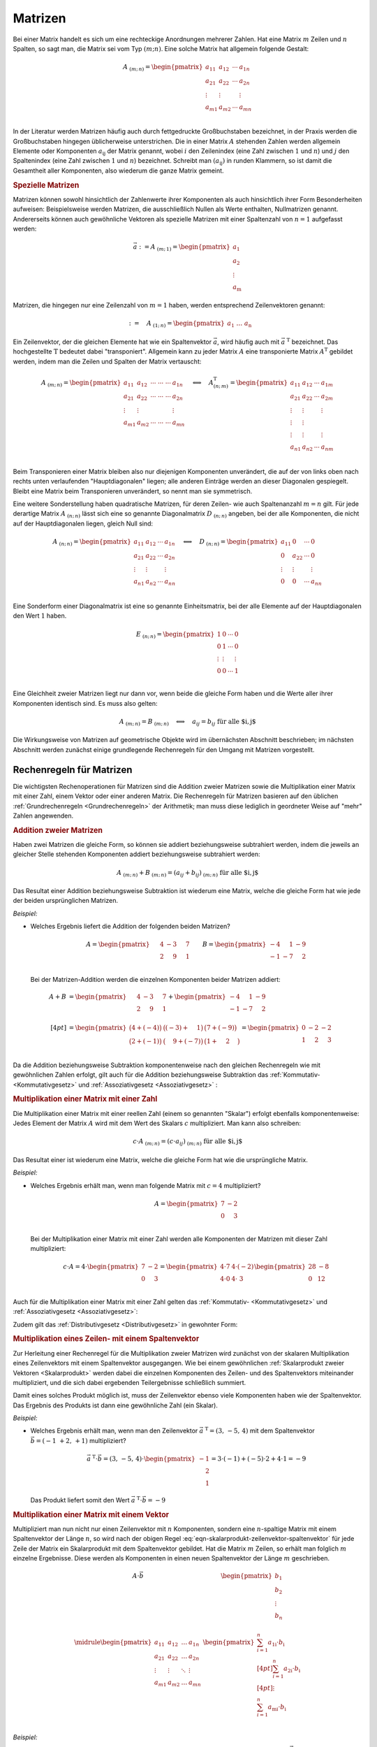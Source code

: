 
.. index:: Matrix
.. _Matrix:
.. _Matrizen:

Matrizen
========

Bei einer Matrix handelt es sich um eine
rechteckige Anordnungen mehrerer Zahlen. Hat eine Matrix :math:`m` Zeilen und
:math:`n` Spalten, so sagt man, die Matrix sei vom Typ :math:`(m;n)`. Eine
solche Matrix hat allgemein folgende Gestalt:

.. math::

    \underline{A}_{\;(m;\,n)} = \begin{pmatrix} a_{11} & a_{12} & \cdots & a_{1n}\\ a_{21} &
    a_{22} & \cdots & a_{2n}\\ \vdots & \vdots & & \vdots\\ a_{m1} & a_{m2} &
    \cdots & a_{mn}\\ \end{pmatrix}

In der Literatur werden Matrizen häufig auch durch fettgedruckte Großbuchstaben
bezeichnet, in der Praxis werden die Großbuchstaben hingegen üblicherweise
unterstrichen. Die in einer Matrix :math:`\underline{A}` stehenden Zahlen werden
allgemein Elemente oder Komponenten :math:`a_{\mathrm{ij}}` der Matrix genannt,
wobei :math:`i` den Zeilenindex (eine Zahl zwischen :math:`1` und :math:`n`) und
:math:`j` den Spaltenindex (eine Zahl zwischen :math:`1` und :math:`n`)
bezeichnet. Schreibt man :math:`(a_{\mathrm{ij}})` in runden Klammern, so ist
damit die Gesamtheit aller Komponenten, also wiederum die ganze Matrix gemeint.

.. _Spezielle Matrizen:

.. rubric:: Spezielle Matrizen

.. {{{

Matrizen können sowohl hinsichtlich der Zahlenwerte ihrer Komponenten als auch
hinsichtlich ihrer Form Besonderheiten aufweisen: Beispielsweise werden
Matrizen, die ausschließlich Nullen als Werte enthalten, Nullmatrizen genannt.
Andererseits können auch gewöhnliche Vektoren als spezielle Matrizen mit einer
Spaltenzahl von :math:`n=1` aufgefasst werden:

.. math::

    \vec{a} := \underline{A}_{\;(m;\,1)} = \begin{pmatrix}
        a_1 \\ a_2 \\ \vdots \\ a_{\mathrm{m}}
    \end{pmatrix}

Matrizen, die hingegen nur eine Zeilenzahl von :math:`m=1` haben, werden
entsprechend Zeilenvektoren genannt:

.. math::

    {\color{white}\vec{a}:=\quad}\underline{A}_{\;(1;\,n)} = \begin{pmatrix} a_1 \;
    \ldots \; a_{\mathrm{n}} \end{pmatrix}

.. _Transponierte Matrix:
.. _Matrix-Transposition:

Ein Zeilenvektor, der die gleichen Elemente hat wie ein Spaltenvektor
:math:`\vec{a}`, wird häufig auch mit :math:`\vec{a}^{\;\mathrm{T}}` bezeichnet. Das
hochgestellte :math:`\mathrm{T}` bedeutet dabei "transponiert". Allgemein kann zu jeder
Matrix :math:`\underline{A}` eine transponierte Matrix :math:`\underline{A}^{\mathrm{T}}`
gebildet werden, indem man die Zeilen und Spalten der Matrix vertauscht:

.. math::

    \underline{A}_{\;(m;\,n)} = \begin{pmatrix} a_{11} & a_{12} & \cdots\; \cdots\; \cdots & a_{1n}\\ a_{21} &
    a_{22} & \cdots\; \cdots \; \cdots & a_{2n}\\ \vdots  & \vdots & & \vdots \\ a_{m1} & a_{m2} &
    \cdots\; \cdots \; \cdots & a_{mn}\\ \end{pmatrix}
    \quad \Longleftrightarrow \quad
    \underline{A}^{\mathrm{T}}_{\;(n;\,m)} = \begin{pmatrix} a_{11} & a_{12} & \cdots & a_{1m}\\ a_{21} &
    a_{22} & \cdots & a_{2m}\\ \vdots & \vdots & & \vdots \\ \vdots & \vdots \\ \vdots & \vdots & &
    \vdots \\ a_{n1} & a_{n2} & \cdots & a_{nm}\\
    \end{pmatrix}

Beim Transponieren einer Matrix bleiben also nur diejenigen Komponenten
unverändert, die auf der von links oben nach rechts unten verlaufenden
"Hauptdiagonalen" liegen; alle anderen Einträge werden an dieser Diagonalen
gespiegelt. Bleibt eine Matrix beim Transponieren unverändert, so nennt man sie
symmetrisch.


.. index:: Matrix; Diagonalmatrix
.. _Quadratische Matrix:
.. _Diagonalmatrix:

Eine weitere Sonderstellung haben quadratische Matrizen, für deren Zeilen- wie
auch Spaltenanzahl :math:`m=n` gilt. Für jede derartige Matrix
:math:`\underline{A}_{\;(n;\,n)}` lässt sich eine so genannte Diagonalmatrix
:math:`\underline{D}_{\;(n;\,n)}` angeben, bei der alle Komponenten, die nicht
auf der Hauptdiagonalen liegen, gleich Null sind:

.. math::

    \underline{A}_{\;(n;\,n)} = \begin{pmatrix} a_{11} & a_{12} & \cdots &
    a_{1n}\\ a_{21} & a_{22} & \cdots & a_{2n}\\ \vdots & \vdots & & \vdots\\
    a_{n1} & a_{n2} & \cdots & a_{nn}\\ \end{pmatrix}
    \quad \Longleftrightarrow \quad
    \underline{D}_{\;(n;\,n)} = \begin{pmatrix} a_{11} & 0 & \cdots & 0\\ 0 &
    a_{22} & \cdots & 0\\ \vdots & \vdots & & \vdots\\ 0 & 0 &
    \cdots & a_{nn}\\ \end{pmatrix}

.. index:: Matrix; Einheitsmatrix
.. _Einheitsmatrix:
.. _Einheits-Matrix:

Eine Sonderform einer Diagonalmatrix ist eine so genannte Einheitsmatrix, bei
der alle Elemente auf der Hauptdiagonalen den Wert :math:`1` haben.

.. math::

    \underline{E}_{\;(n;\,n)} = \begin{pmatrix} 1 & 0 & \cdots & 0\\ 0 &
        1 & \cdots & 0\\ \vdots & \vdots & & \vdots\\ 0 & 0 &
        \cdots & 1 \\ \end{pmatrix}

Eine Gleichheit zweier Matrizen liegt nur dann vor, wenn beide die gleiche Form
haben und die Werte aller ihrer Komponenten identisch sind. Es muss also gelten:

.. math::

    \underline{A}_{\;(m;\,n)} = \underline{B}_{\;(m;\,n)} \quad \Longleftrightarrow
    \quad a_{ij} = b_{ij} \; \text{für alle $i,\,j$}

Die Wirkungsweise von Matrizen auf geometrische Objekte wird im übernächsten
Abschnitt beschrieben; im nächsten Abschnitt werden zunächst einige grundlegende
Rechenregeln für den Umgang mit Matrizen vorgestellt.

.. }}}

.. _Rechenregeln für Matrizen:

Rechenregeln für Matrizen
-------------------------

.. {{{

Die wichtigsten Rechenoperationen für Matrizen sind die Addition zweier Matrizen
sowie die Multiplikation einer Matrix mit einer Zahl, einem Vektor oder einer
anderen Matrix. Die Rechenregeln für Matrizen basieren auf den üblichen
:ref:`Grundrechenregeln <Grundrechenregeln>` der Arithmetik; man muss diese
lediglich in geordneter Weise auf "mehr" Zahlen angewenden.


.. index:: Matrixaddition
.. _Addition zweier Matrizen:

.. rubric:: Addition zweier Matrizen

Haben zwei Matrizen die gleiche Form, so können sie addiert beziehungsweise
subtrahiert werden, indem die jeweils an gleicher Stelle stehenden Komponenten
addiert beziehungsweise subtrahiert werden:

.. math::

    \underline{A}_{\;(m;\,n)} + \underline{B}_{\;(m;\,n)} = (a_{ij} +
    b_{ij})_{\;(m;\,n)} \; \text{für alle $i,\,j$}

Das Resultat einer Addition beziehungsweise Subtraktion ist wiederum eine
Matrix, welche die gleiche Form hat wie jede der beiden ursprünglichen Matrizen.

*Beispiel:*

* Welches Ergebnis liefert die Addition der folgenden beiden Matrizen?

  .. math::

      \underline{A} =
      \begin{pmatrix}
          \phantom{+}4 & -3 & \phantom{+}7 \\
          \phantom{+}2 & \phantom{+}9 & \phantom{+}1 \\
      \end{pmatrix} \qquad
      \underline{B} = \begin{pmatrix}
          -4 & \phantom{+}1 & -9 \\
          -1 & -7 & \phantom{+}2 \\
      \end{pmatrix}

  Bei der Matrizen-Addition werden die einzelnen Komponenten beider Matrizen
  addiert:

  .. math::

      \underline{A} + \underline{B} &= \begin{pmatrix}
          \phantom{+}4 & -3 & \phantom{+}7 \\
          \phantom{+}2 & \phantom{+}9 & \phantom{+}1 \\
      \end{pmatrix} +
      \begin{pmatrix}
          -4 & \phantom{+}1 & -9 \\
          -1 & -7 & \phantom{+}2 \\
      \end{pmatrix} \\[4pt] &=
      \begin{pmatrix}
          \big(4+(-4)\big) & \big( (-3) + \phantom{+}1\big) & \big( 7 + (-9)\big) \\
          \big(2 + (-1)\big) & \big(\phantom{+}9 + (-7)\big) & \big( 1 + \phantom{+}2 \phantom{+}\big) \\
      \end{pmatrix} =
      \begin{pmatrix}
          0 & -2 & -2 \\
          1 & \phantom{+}2 & \phantom{+}3
      \end{pmatrix}


Da die Addition beziehungsweise Subtraktion komponentenweise nach den gleichen
Rechenregeln wie mit gewöhnlichen Zahlen erfolgt, gilt auch für die Addition
beziehungsweise Subtraktion das :ref:`Kommutativ- <Kommutativgesetz>` und
:ref:`Assoziativgesetz <Assoziativgesetz>` :

.. math::
    :label: eqn-kommutativgesetz-matrixaddition

    \underline{A} + \underline{B} = \underline{B} + \underline{A}

.. math::
    :label: eqn-assoziativgesetz-matrixaddition

    (\underline{A} + \underline{B}) + \underline{C} = \underline{A} +
    (\underline{B} + \underline{C}) = \underline{A} + \underline{B} +
    \underline{C}

.. _Matrix Skalarmultiplikation:
.. _Multiplikation einer Matrix mit einer Zahl:
.. _Multiplikation einer Matrix mit einem Skalar:

.. rubric:: Multiplikation einer Matrix mit einer Zahl

Die Multiplikation einer Matrix mit einer reellen Zahl (einem so genannten
"Skalar") erfolgt ebenfalls komponentenweise: Jedes Element der Matrix
:math:`\underline{A}` wird mit dem Wert des Skalars :math:`c` multipliziert. Man
kann also schreiben:

.. math::

    c \cdot \underline{A}_{\;(m;\,n)} = (c \cdot a_{ij} )_{\;(m;\,n)} \;
    \text{für alle $i,\,j$}

Das Resultat einer ist wiederum eine Matrix, welche die gleiche Form hat wie die
ursprüngliche Matrix.

*Beispiel:*

* Welches Ergebnis erhält man, wenn man folgende Matrix mit :math:`c=4`
  multipliziert?

  .. math::

      \underline{A} = \begin{pmatrix}
          7 & -2 \\
          0 & \phantom{+}3 \\
      \end{pmatrix}

  Bei der Multiplikation einer Matrix mit einer Zahl werden alle Komponenten der
  Matrizen mit dieser Zahl multipliziert:

  .. math::

      c \cdot \underline{A} = 4 \cdot \begin{pmatrix}
          7 & -2 \\
          0 & \phantom{+}3 \\
      \end{pmatrix} = \begin{pmatrix}
          4 \cdot 7 & 4 \cdot (-2) \\
          4 \cdot 0 & 4 \cdot \;\;\;\;3 \;\;\\
      \end{pmatrix}
      \begin{pmatrix}
          28 & -8 \\
          0 & 12
      \end{pmatrix}

Auch für die Multiplikation einer Matrix mit einer Zahl gelten das
:ref:`Kommutativ- <Kommutativgesetz>` und :ref:`Assoziativgesetz
<Assoziativgesetz>`:

.. math::
    :label: eqn-kommutativgesetz-matrix-skalarmultiplikation

    c \cdot \underline{A} = \underline{A} \cdot c

.. math::
    :label: eqn-assoziativgesetz-matrix-skalarmultiplikation

    c_1 \cdot (c_2 \cdot \underline{A}) = (c_1 \cdot c_2) \cdot \underline{A} =
    c_1 \cdot c_2 \cdot \underline{A}

Zudem gilt das :ref:`Distributivgesetz <Distributivgesetz>` in gewohnter Form:

.. math::
    :label: eqn-distributivgesetz-matrix-skalarmultiplikation

    (c_1 + c_2) \cdot \underline{A} &= c_1 \cdot \underline{A} + c_2 \cdot
    \underline{A} \\
    c \cdot (\underline{A} + \underline{B}) &= c \cdot \underline{A} + c \cdot
    \underline{B} \\


.. _Multiplikation eines Zeilen- mit einem Spaltenvektor:

.. rubric:: Multiplikation eines Zeilen- mit einem Spaltenvektor

Zur Herleitung einer Rechenregel für die Multiplikation zweier Matrizen wird
zunächst von der skalaren Multiplikation eines Zeilenvektors mit einem
Spaltenvektor ausgegangen. Wie bei einem gewöhnlichen :ref:`Skalarprodukt zweier
Vektoren <Skalarprodukt>` werden dabei die einzelnen Komponenten des Zeilen- und
des Spaltenvektors miteinander multipliziert, und die sich dabei ergebenden
Teilergebnisse schließlich summiert.

.. math::
    :label: eqn-skalarprodukt-zeilenvektor-spaltenvektor

    \vec{a}^{\;\mathrm{T}}_{(1;\,n)} \cdot \vec{b}_{(n,1)} = (a_1,\, a_2,\,
    \ldots,\, a_{\mathrm{n}}) \cdot \begin{pmatrix}
    b_1 \\ b_2 \\ \vdots \\ b_{\mathrm{n}} \end{pmatrix} = a_1 \cdot b_1 + a_2
    \cdot b_2 + \ldots + a_{\mathrm{n}} \cdot b_{\mathrm{n}} = \sum_{i=1}^{n}
    a_{\mathrm{i}} \cdot b_{\mathrm{i}}

Damit eines solches Produkt möglich ist, muss der Zeilenvektor ebenso viele
Komponenten haben wie der Spaltenvektor. Das Ergebnis des Produkts ist dann eine
gewöhnliche Zahl (ein Skalar).

*Beispiel:*

* Welches Ergebnis erhält man, wenn man den Zeilenvektor
  :math:`\vec{a}^{\;\mathrm{T}} = (3,\, -5,\, 4)` mit dem Spaltenvektor
  :math:`\vec{b} = ( -1 \,\, +2,\, {+}1)` multipliziert?

  .. math::

      \vec{a}^{\;\mathrm{T}}\cdot \vec{b} = (3,\, -5,\, 4) \cdot
      \begin{pmatrix} -1 \\ \phantom{+}2 \\ \phantom{+}1 \end{pmatrix} = 3 \cdot
      (-1) + (-5) \cdot 2 + 4 \cdot 1 = -9

  Das Produkt liefert somit den Wert :math:`\vec{a} ^{\;\mathrm{T}}\cdot \vec{b} = -9`


.. index:: Matrixmultiplikation
.. _Multiplikation Matrix Vektor:
.. _Multiplikation einer Matrix mit einem Vektor:

.. rubric:: Multiplikation einer Matrix mit einem Vektor

Multipliziert man nun nicht nur einen Zeilenvektor mit :math:`n` Komponenten,
sondern eine :math:`n`-spaltige Matrix mit einem Spaltenvektor der Länge
:math:`n`, so wird nach der obigen Regel
:eq:`eqn-skalarprodukt-zeilenvektor-spaltenvektor` für jede Zeile der Matrix ein
Skalarprodukt mit dem Spaltenvektor gebildet. Hat die Matrix :math:`m` Zeilen,
so erhält man folglich :math:`m` einzelne Ergebnisse. Diese werden als
Komponenten in einen neuen Spaltenvektor der Länge :math:`m` geschrieben.

.. math::

    \begin{array}{c|c}
    \underline{A} \cdot \vec{b}  &
    \begin{pmatrix}
        \; b_1 \; \\
        b_2 \\
        \vdots \\
        b_{n} \\
    \end{pmatrix} \\ \midrule
    \begin{pmatrix}
        a_{11} & a_{12} & \ldots & a_{1n} \\
        a_{21} & a_{22} & \ldots & a_{2n} \\
        \vdots & \vdots & \ddots & \vdots \\
        a_{m1} & a_{m2} & \ldots & a_{mn} \\
    \end{pmatrix} &
    \begin{pmatrix}
        \sum_{i=1}^{n} a_{\mathrm{1i}} \cdot b_{\mathrm{i}} \\[4pt]
        \sum_{i=1}^{n} a_{\mathrm{2i}} \cdot b_{\mathrm{i}} \\[4pt]
        \vdots \\
        \sum_{i=1}^{n} a_{\mathrm{mi}} \cdot b_{\mathrm{i}} \\
    \end{pmatrix}
    \end{array}

.. .. figure:: ../pics/algebra/matrix-multiplikation-falk-schema-1.png
..     :name: fig-matrix-multiplikation-falk-schema
..     :alt:  fig-matrix-multiplikation-falk-schema
..     :align: center
..     :width: 75%

..     Multiplikation einer Matrix mit einem Spaltenvektor ("Falk-Schema")

..     .. only:: html

..         :download:`SVG: Matrix-Multiplikation (Falk-Schema) 1 <../pics/algebra/matrix-multiplikation-falk-schema-1.svg>`

*Beispiel:*

* Welches Ergebnis erhält man, wenn man die folgende Matrix
  :math:`\underline{A}` mit dem folgenden Vektor :math:`\vec{b}` multipliziert?

  .. math::

      \underline{A} = \begin{pmatrix}
          \phantom{+}3 & \phantom{+}1 & \phantom{+}2 \\
          \phantom{+}1 & \phantom{+}2 & \phantom{+}1 \\
          -1 & \phantom{+}1 & -3 \\
      \end{pmatrix} \qquad \vec{b} = \begin{pmatrix}
          \phantom{+}3 \\ -2 \\ \phantom{+}1
      \end{pmatrix}

  Für die Multiplikation der Matrix :math:`\underline{A}` mit dem Vektor
  :math:`\vec{b}` gilt nach obigem Schema:

  .. math::

      \underline{A} \cdot \vec{b} =  \quad \begin{array}{r|c}
      & \begin{pmatrix}
          \phantom{+}3 \\ -2 \\ \phantom{+}1
      \end{pmatrix} \\ \midrule
      \begin{pmatrix}
          \phantom{+}3 & \phantom{+}1 & \phantom{+}2 \\
          \phantom{+}1 & \phantom{+}2 & \phantom{+}1 \\
          -1 & \phantom{+}1 & -3 \\
      \end{pmatrix} & \begin{pmatrix}
          \phantom{+}3 \cdot 3 + \phantom{+}1 \cdot (-2) + \phantom{(+}2\phantom{)} \cdot 1 \\
          \phantom{+}1 \cdot 3 + \phantom{+}2 \cdot (-2) + \phantom{(+}1\phantom{)} \cdot 1 \\
          -1 \cdot 3 + \phantom{+}1 \cdot (-2) + (-3) \cdot 1
      \end{pmatrix}
      \end{array}  = \begin{pmatrix}
          \phantom{+}9 \\ \phantom{+}0 \\ -8
      \end{pmatrix}

Ein Produkt einer Matrix mit einem Vektor kann nur dann gebildet werden, wenn
die Anzahl an Spalten der Matrix mit der Anzahl an Zeilen des Vektors
übereinstimmt; andernfalls ist die Multiplikation nicht definiert.

.. A = np.array( [ [3,1,2], [1,2,1], [-1,1,-3] ] )
.. b = np.array( [ [3],[-2],[1] ] )
.. np.dot(A,b)
.. array([[ 9], [ 0], [-8]])



.. index:: Falk-Schema
.. _Multiplikation zweier Matrizen:

.. rubric:: Multiplikation zweier Matrizen

Beim so genannten "Falk-Schema", wie es in der obigen Abbildung dargestellt ist,
werden die zu multiplizierenden Matrizen beziehungsweise Vektoren tabellenartig
aufgelistet. [#]_ Die Auswertung erfolgt allgemein nach folgender Regel:
Multipliziert man die :math:`i`-te Zeile der linken Matrix mit der :math:`j`-ten
Spalter der rechten Matrix, so erhält man die Komponente der Ergebnis-Matrix,
die dort in der :math:`i`-ten Zeile und :math:`j`-ten Spalte steht.

Das Falk-Schema kann also einfach auf die Multiplikation zweier Matrizen
ausgeweitet werden: Hierbei wird jeweils an der Stelle, wo sich eine Zeile der
linken Matrix mit einer Spalte der rechten Matrix überkreuzt, das entsprechende
Skalarprodukt eingetragen.

.. math::

    \begin{array}{c|c}
    \underline{A} \cdot \underline{B}  &
    \begin{pmatrix}
        \phantom{.}\quad b_{11} \;\qquad        & \qquad\qquad b_{12}           & \;\qquad \cdots \qquad & \qquad b_{\mathrm{1p}} \quad\phantom{.}\\[6pt]
        \phantom{.}\quad b_{21} \;\qquad        & \qquad\qquad b_{22}           & \;\qquad \cdots \qquad & \qquad b_{\mathrm{2p}} \quad\phantom{.}\\[6pt]
        \phantom{.}\quad \vdots \;\qquad        & \qquad\qquad \vdots           & \;\qquad \ddots \qquad & \qquad \vdots          \quad\phantom{.}\\[6pt]
        \phantom{.}\quad b_{\mathrm{n1}} \qquad & \qquad\qquad b_{\mathrm{n2}}  & \;\qquad \cdots \qquad & \qquad b_{\mathrm{np}} \quad\phantom{.}\\
    \end{pmatrix} \\ \midrule
    \begin{pmatrix}
        a_{11} & a_{12} & \ldots & a_{\mathrm{1n}} \\[6pt]
        a_{21} & a_{22} & \ldots & a_{\mathrm{2n}} \\[6pt]
        \vdots & \vdots & \ddots & \vdots \\[6pt]
        a_{\mathrm{m1}} & a_{\mathrm{m2}} & \ldots & a_{\mathrm{mn}} \\
    \end{pmatrix} &
    \begin{pmatrix}
        \sum_{i=1}^{n} a_{\mathrm{1i}} \cdot b_{\mathrm{1i}} & \sum_{i=1}^{n}
        a_{\mathrm{1i}} \cdot b_{\mathrm{2i}} & \cdots & \sum_{i=1}^{n}
        a_{\mathrm{1i}} \cdot b_{\mathrm{pi}} \\[6pt]
        \sum_{i=1}^{n} a_{\mathrm{2i}} \cdot b_{\mathrm{1i}} & \sum_{i=1}^{n}
        a_{\mathrm{2i}} \cdot b_{\mathrm{2i}} & \cdots & \sum_{i=1}^{n} a_{\mathrm{2i}}
        \cdot b_{\mathrm{pi}} \\[6pt]
        \vdots & \vdots & \ddots & \vdots \\[6pt]
        \sum_{i=1}^{n} a_{\mathrm{mi}} \cdot b_{\mathrm{1i}} & \sum_{i=1}^{n}
        a_{\mathrm{mi}} \cdot b_{\mathrm{2i}} & \cdots & \sum_{i=1}^{n}
        a_{\mathrm{mi}} \cdot b_{\mathrm{pi}} \\
    \end{pmatrix}
    \end{array}

.. .. figure:: ../pics/algebra/matrix-multiplikation-falk-schema-2.png
..     :name: fig-matrix-multiplikation-falk-schema2
..     :alt:  fig-matrix-multiplikation-falk-schema2
..     :align: center
..     :width: 75%

..     Multiplikation einer Matrix mit einer zweiten Matrix ("Falk-Schema").

..     .. only:: html

..         :download:`SVG: Matrix-Multiplikation (Falk-Schema) 2 <../pics/algebra/matrix-multiplikation-falk-schema-2.svg>`

Auch in diesem Fall ist das Produkt nur dann definiert, wenn die die Anzahl an
Spalten der linken Matrix mit der Anzahl an Zeilen des Vektors übereinstimmt.
Hat die linke Matrix die Form :math:`(m;\,n)` und die rechte Matrix die Form
:math:`(n;\,p)`, so erhält man als Ergebnis eine neue Matrix der Form
:math:`(m;\,p)`. Multipliziert man zwei quadratische Matrizen mit gleicher
Zeilen- beziehungsweise Spaltenanzahl, so ist die Form der resultierenden Matrix
mit der Form der beiden ursprünglichen Matrizen identisch.

*Beispiel:*

* Welches Ergebnis erhält man, wenn man die beiden folgenden Matrizen
  miteinander multipliziert?

  .. math::

      \underline{A} = \begin{pmatrix}
          \phantom{+}2 & \phantom{+}4 & \phantom{+}1 \\
          \phantom{+}0 & -1 & \phantom{+}3 \\
      \end{pmatrix} \qquad \underline{B} = \begin{pmatrix}
          \phantom{+}1 & -3 \\
          -4 & \phantom{+}2 \\
          \phantom{+}2 & \phantom{+}0 \\
      \end{pmatrix}

  Für die Multiplikation der beiden Matrizen :math:`\underline{A}` und
  :math:`\underline{B}` gilt nach dem obigen Schema:

  .. only:: html

      .. math::

          \begin{array}{r|c}
          \underline{A} \cdot \underline{B} \qquad \phantom{.}& \begin{pmatrix}
              \quad \phantom{+}1 \hspace{5.5cm} & \hspace{5.5cm} -3 \quad \phantom{.}\\
              \quad -4           \hspace{5.5cm} & \hspace{5.5cm} \phantom{+}2 \quad \phantom{.}\\
              \quad \phantom{+}2 \hspace{5.5cm} & \hspace{5.5cm} \phantom{+}0 \quad \phantom{.}\\
          \end{pmatrix} \\ \midrule
          \begin{pmatrix}
              \phantom{+}2 & \phantom{+}4 & \phantom{+}1 \\
              \phantom{+}0 & -1 & \phantom{+}3 \\
          \end{pmatrix} & \begin{pmatrix}
              \big(\;2 \cdot 1 + \phantom{(+}4 \phantom{)} \cdot (-4) + \phantom{+}1 \cdot 2 \;\big) &
              \big(\;2 \cdot (-3) + \phantom{(+}4 \phantom{)}\cdot 2 + \phantom{+}1 \cdot 0 \;\big) \\
              \big(\;0 \cdot 1 + (-1) \cdot (-4) + \phantom{+}3 \cdot 2 \;\big) &
              \big(\;0 \cdot (-3) + (-1) \cdot 2 + \phantom{+}3 \cdot 0 \;\big) \\
          \end{pmatrix}
          \end{array}  = \begin{pmatrix}
              -12 & \phantom{+}2 \\
              \phantom{+}10 & -2 \\
          \end{pmatrix}

  .. only:: latex

      .. math::

          \begin{array}{r|c}
          \underline{A} \cdot \underline{B} \qquad \phantom{.}& \begin{pmatrix}
              \quad \phantom{+}1 \hspace{5.5cm} & \hspace{5.5cm} -3 \quad \phantom{.}\\
              \quad -4           \hspace{5.5cm} & \hspace{5.5cm} \phantom{+}2 \quad \phantom{.}\\
              \quad \phantom{+}2 \hspace{5.5cm} & \hspace{5.5cm} \phantom{+}0 \quad \phantom{.}\\
          \end{pmatrix} \\ \midrule
          \begin{pmatrix}
              \phantom{+}2 & \phantom{+}4 & \phantom{+}1 \\
              \phantom{+}0 & -1 & \phantom{+}3 \\
          \end{pmatrix} & \begin{pmatrix}
              \big(\;2 \cdot 1 + \phantom{(+}4 \phantom{)} \cdot (-4) + \phantom{+}1 \cdot 2 \;\big) &
              \big(\;2 \cdot (-3) + \phantom{(+}4 \phantom{)}\cdot 2 + \phantom{+}1 \cdot 0 \;\big) \\
              \big(\;0 \cdot 1 + (-1) \cdot (-4) + \phantom{+}3 \cdot 2 \;\big) &
              \big(\;0 \cdot (-3) + (-1) \cdot 2 + \phantom{+}3 \cdot 0 \;\big) \\
          \end{pmatrix}
          \end{array}

      .. math::

          \Rightarrow \underline{A} \cdot \underline{B} \; = \; \begin{pmatrix}
              -12 & \phantom{+}2 \\
              \phantom{+}10 & -2 \\
          \end{pmatrix}

Die Bedingung, dass bei der Multiplikation zweier Matrizen auf zueinander
passende Spalten- und Zeilenanzahlen geachtet werden muss, zeigt bereits, dass
bei diesem Rechenvorgang die Reihenfolge der Faktoren von Bedeutung ist:

* Multipliziert man eine Matrix der Form :math:`(2;\,3)` mit einer Matrix der
  Form :math:`(3;\,2)`, so ergibt sich eine Matrix der Form :math:`(2;\,2)`.
* Multipliziert man eine Matrix der Form :math:`(3;\,2)` mit einer Matrix der
  Form :math:`(2;\,3)`, so ergibt sich eine Matrix der Form :math:`(3;\,3)`.

Für die Multiplikation zweier Matrizen gilt folglich im Allgemeinen
Kommutativgesetz der Multiplikation *nicht* :

.. math::
    :label: eqn-kommutativgesetz-matrix-multiplikation

    \underline{A} \cdot \underline{B} \ne \underline{B} \cdot \underline{A}

Für die Multiplikation zweier Matrizen gilt allerdings das Assoziativgesetz:

.. math::
    :label: eqn-assoziativgesetz-matrix-multiplikation

    (\underline{A} \cdot \underline{B}) \cdot \underline{C} = \underline{A}
    \cdot (\underline{B} \cdot \underline{C}) = \underline{A} \cdot
    \underline{B} \cdot \underline{C}

Auch das Distributivgesetz gilt für die Multiplikation zweier Matrizen in
folgender Form:

.. math::
    :label: eqn-distributivgesetz-matrix-multiplikation

    \underline{A} \cdot (\underline{B} + \underline{C}) = \underline{A} \cdot
    \underline{B} + \underline{A} \cdot \underline{C}

Zusätzlich gilt, dass bei jedem Produkt einer Matrix :math:`\underline{A}` mit
einer entsprechenden Nullmatrix :math:`\underline{0}` wiederum eine Nullmatrix
entsteht (da jedes einzelnen Skalarprodukt den Wert Null hat). Multipliziert man
hingegen eine beliebige Matrix :math:`\underline{A}` mit einer Einheitsmatrix
:math:`\underline{E}`, so erhält man die ursprüngliche Matrix
:math:`\underline{A}` als Ergebnis. Es gilt also (in diesem Fall sogar
unabhängig von der Reihenfolge der Faktoren):

.. math::
    :label: eqn-matrix-multiplikation-neutrales-und-inverses-element

    \underline{A} \cdot \underline{0} = \underline{0} \cdot \underline{A} &=
    \underline{0} \\[4pt]
    \underline{A} \cdot \underline{E} = \underline{E} \cdot \underline{A} &=
    \underline{E} \\[4pt]

.. Todo Auch Produkt zweier zweier 'normaler' Matrizen mit Ergebnis Nullmatrix
.. möglich

Eine Division zweier Matrizen ist nicht definiert.

.. }}}

.. _Sonderformen von Matrizen:
.. _Wirkungsweise von Matrizen:

Wirkungsweise von Matrizen
--------------------------

Die Wirkungsweise von Matrizen lässt sich gut veranschaulichen, wenn man
einzelne Vektoren in einem ebenen Koordinatensystem betrachtet und verschiedene
Arten von Matrizen auf diese anwendet.

Da es in einem ebenen Koordinatensystem nur zweidimensionale Objekte gibt,
benötigen die jeweiligen (Orts-)Vektoren nur zwei Komponenten (:math:`x` und
:math:`y`); die für ein solches System relevanten Matrizen haben entsprechend
ebenfalls nur :math:`(2 \times 2)` Komponenten.


.. index:: Skalierungsmatrix
.. _Skalierungsmatrix:
.. _Skalierungsmatrizen:

.. rubric:: Skalierungsmatrizen

Eine Skalierungsmatrix hat für ein zweidimensionales Koordinatensystem folgende
Form:

.. math::
    :label: eqn-skalierungsmatrix

    \underline{A}_{\mathrm{\,Ska}} = \begin{pmatrix}
        \lambda & 0 \\
        0 & \lambda
    \end{pmatrix}

Hierbei ist :math:`\lambda \in \mathbb{R}` ein beliebiger Zahlenwert.

Multipliziert man eine derartige Matrix mit dem Ortsvektor eines Punktes, so
erhält man als Resultat wiederum einen Ortsvektor mit gleicher Richtung; dessen
Länge beträgt allerdings das :math:`\lambda`-fache des ursprünglichen
Ortsvektors.

*Beispiele:*

* Wird eine Skalierungsmatrix :math:`\underline{A}_{\mathrm{\,Ska}}` mit
  :math:`\lambda = 1` mit einem Vektor multipliziert, so bleibt dieser
  unverändert. Dies soll am Beispiel des Punktes :math:`\mathrm{P} = (3;\, 2)`
  beziehungsweise des zugehörigen Ortsvektors :math:`\vec{p} =
  \overrightarrow{\mathrm{0P}}` gezeigt werden:

  .. math::

      \underline{A}_{\mathrm{\,Ska}} \cdot \vec{p} = \begin{pmatrix}
          1 & 0 \\ 0 & 1
      \end{pmatrix} \cdot \begin{pmatrix}
          3 \\ 2
      \end{pmatrix} = \begin{pmatrix}
          1 \cdot 3 + 0 \cdot 2 \\
          0 \cdot 3 + 1 \cdot 2
      \end{pmatrix} = \begin{pmatrix}
          3 \\ 2
      \end{pmatrix} = \vec{p}{\color{white}\cdot 3 \cdot 3}

  Der Vektor :math:`\vec{p}` wird somit durch die :ref:`Einheits-Matrix
  <Einheits-Matrix>` nicht verändert.

* Wird eine Skalierungsmatrix :math:`\underline{A}_{\mathrm{\,Ska}}` mit
  :math:`\lambda = 2,5` mit einem Vektor multipliziert, so wird dieser um den
  Faktor :math:`2,5` gestreckt. Dies soll am Beispiel eines Rechtecks gezeigt
  werden, dessen Eckpunkte folgende Koordinaten haben:

  .. math::

      \mathrm{A} = \begin{pmatrix}
          -2;\, -1
      \end{pmatrix} \quad \mathrm{B} = \begin{pmatrix}
          \phantom{+}2;\, -1
      \end{pmatrix} \quad \mathrm{C} = \begin{pmatrix}
          \phantom{+}2;\, +1
      \end{pmatrix} \quad \mathrm{D} = \begin{pmatrix}
          -2;\, +1
      \end{pmatrix}

  Man kann sich die Wirkungsweise der Matrix beispielhaft anhand des Ortsvektors
  :math:`\vec{c} = (2;\, 1)` des Punktes :math:`\mathrm{C}` veranschaulichen:

  .. math::

      \underline{A}_{\mathrm{\,Ska}} \cdot \vec{c} = \begin{pmatrix}
          2,5 & 0 \\ 0 & 2,5
      \end{pmatrix} \cdot \begin{pmatrix}
          2 \\ 1
      \end{pmatrix} = \begin{pmatrix}
          2,5 \cdot 2 + \phantom{2,}0 \cdot 1 \\
          \phantom{2\,\,.}0 \cdot 2 + 2,5 \cdot 1
      \end{pmatrix} = \begin{pmatrix}
          2,5 \cdot 2 \\ 2,5 \cdot 1
      \end{pmatrix} = 2,5 \cdot \vec{c}

  Die Koordinaten-Berechnung der übrigen neuen Punkte erfolgt nach dem gleichen
  Schema: Man erhält für jeden der Punkte einen Ortsvektor, der um einen Faktor
  :math:`2,5` gestreckt ist.

.. figure:: ../pics/geometrie/skalierungsmatrix.png
    :width: 60%
    :align: center
    :name: fig-skalierungsmatrix
    :alt:  fig-skalierungsmatrix

    Wirkungsweise einer Skalierungsmatrix.

    .. only:: html

        :download:`SVG: Skalierungsmatrix
        <../pics/geometrie/skalierungsmatrix.svg>`

Gilt für die Skalierungsgröße :math:`0 \lambda < 1`, so wird der Vektor
beziehungsweise ein aus vielerlei Vektoren bestehendes geometrisches Objekt
durch die Matrix originalgetreu verkleinert (gestaucht). Beispielsweise würde im
obigen Beispiel ein Skalierungsfaktor von :math:`\lambda = \frac{1}{3}` eine
Umkehrung der Skalierung mit dem Faktor :math:`3` zur Folge haben.

Gilt für die Skalierungsgröße :math:`\lambda < 0`, so wird jeder Ortsvektor, auf
den die Matrix angewendet wird, nicht nur um den Faktor :math:`|\lambda|`
skaliert, sondern es wird zusätzlich sein Vorzeichen vertauscht. Hierdurch wird
die Richtung des Ortsvektors umgedreht: Beispielsweise zeigt ein Vektor, der
ursprünglich nach rechts oben gezeigt hat, nach einer Skalierung mit einem
negativen Skalierungsfaktor nach links unten. der Ortsvektor beziehungsweise das
geometrische Objekt erfährt dadurch eine :ref:`zentrische Streckung
<Zentrische Streckung>` am Koordinaten-Ursprung.

*Beispiel:*

* Wird eine Skalierungsmatrix :math:`\underline{A}_{\mathrm{\,Ska}}` mit
  :math:`\lambda = -1,5` mit einem Ortsvektor multipliziert, so wird dieser um
  den Faktor :math:`1,5` gestreckt und um :math:`\unit[180]{\degree}` um den
  Koordinatenursprung gedreht. Dies soll am Beispiel eines Rechtecks gezeigt
  werden, dessen Eckpunkte folgende Koordinaten haben:

  .. math::

      \mathrm{A} = \begin{pmatrix}
          \; 0;\, 0 \,\phantom{.}
      \end{pmatrix} \quad \mathrm{B} = \begin{pmatrix}
          \; 3;\, \phantom{+}0 \,\phantom{.}
      \end{pmatrix} \quad \mathrm{C} = \begin{pmatrix}
          \; 3;\, +2 \,\phantom{.}
      \end{pmatrix} \quad \mathrm{D} = \begin{pmatrix}
          \; 0;\, +2 \,\phantom{.}
      \end{pmatrix}

  Man kann sich die Wirkungsweise der Matrix wiederum beispielhaft anhand des
  Ortsvektors :math:`\vec{c} = (3;\, 2)` des Punktes :math:`\mathrm{C}`
  veranschaulichen:

  .. math::

      \underline{A}_{\mathrm{\,Ska}} \cdot \vec{c} = \begin{pmatrix}
          -1,5 & 0 \\ 0 & -1,5
      \end{pmatrix} \cdot \begin{pmatrix}
          3 \\ 2
      \end{pmatrix} = \begin{pmatrix}
          -1,5 \cdot 3           + \phantom{1,.}0 \cdot 2 \\
          \phantom{-2,}0 \cdot 3 - \phantom{.}1,5 \cdot 2
      \end{pmatrix} = \begin{pmatrix}
          -1,5 \cdot 3 \\ -1,5 \cdot 2
      \end{pmatrix} = -1,5 \cdot \vec{c}

  Die Koordinaten-Berechnung der übrigen neuen Punkte erfolgt wiederum nach dem
  gleichen Schema; man erhält somit ein um den Faktor :math:`1,5` skaliertes
  Objekt im gegenüber liegenden Quadranten.

.. figure:: ../pics/geometrie/skalierungsmatrix-negativ.png
    :width: 60%
    :align: center
    :name: fig-skalierungsmatrix-negativ
    :alt:  fig-skalierungsmatrix-negativ

    Wirkungsweise einer Skalierungsmatrix mit negativem Skalierungsfaktor.

    .. only:: html

        :download:`SVG: Skalierungsmatrix (Skalierungsfaktor negativ)
        <../pics/geometrie/skalierungsmatrix-negativ.svg>`


.. index:: Spiegelungsmatrix
.. _Spiegelungsmatrix:
.. _Spiegelungsmatrizen:

.. rubric:: Spiegelungsmatrizen:

Soll ein (Orts-)Vektor an der :math:`x`- oder an der :math:`y`-Achse eines
zweidimensionalen Koordinatensystems gespiegelt werden, so ist dies mittels der
folgenden Matrizen möglich:

.. math::
    :label: eqn-spiegelungsmatrix

    \text{Spiegelung an der $x$-Achse:} \quad \underline{A}_{\mathrm{\,Spi}} =
    \begin{pmatrix}
    \phantom{+}1 & \phantom{+}0 \;\phantom{.}\\
    \phantom{+}0 &          - 1 \;\phantom{.}
    \end{pmatrix} \\[12pt]
    \text{Spiegelung an der $y$-Achse:} \quad \underline{A}_{\mathrm{\,Spi}}  =
    \begin{pmatrix}
    -1 & \phantom{+}0 \; \phantom{.}\\
    \phantom{+}0 & \phantom{+}1 \;\phantom{.}
    \end{pmatrix} \\[8pt]

Diese beiden Spiegelungsmatrizen ähneln einer Skalierungsmatrix mit der
Skalierungsgröße :math:`1`; auch sie lassen die Länge eines Vektors
beziehungsweise die Größe eines durch mehrere (Orts-)Vektoren festgelegten
Objekts unverändert. Der Unterschied zur reinen Skalierung liegt also in dem nun
auftretenden Minus-Zeichen.

*Beispiel:*

* Das Rechteck mit den folgenden Eckpunkten soll an der :math:`x`-Achse
  gespiegelt werden:

  .. math::

      \mathrm{A} = \begin{pmatrix}
          \; 1;\, 1 \,\phantom{.}
      \end{pmatrix} \quad \mathrm{B} = \begin{pmatrix}
          \; 3;\, \phantom{+}1 \,\phantom{.}
      \end{pmatrix} \quad \mathrm{C} = \begin{pmatrix}
          \; 3;\, +2 \,\phantom{.}
      \end{pmatrix} \quad \mathrm{D} = \begin{pmatrix}
          \; 1;\, +2 \,\phantom{.}
      \end{pmatrix}

  Wendet man die obige Spiegelungsmatrix beispielsweise auf den Ortsvektor
  :math:`\vec{a}` des Punktes :math:`\mathrm{A}` an, so erhält man:

  .. math::

      \underline{A}_{\mathrm{\,Spi}} \cdot \vec{a} = \begin{pmatrix}
          \phantom{+}1 & \phantom{+}0 \; \phantom{.} \\
          \phantom{+}0 & -1 \; \phantom{.}
      \end{pmatrix} \cdot \begin{pmatrix}
          \phantom{+}1 \;\phantom{.} \\ -1\;\phantom{.}
      \end{pmatrix} = \begin{pmatrix}
          \phantom{+}1 \cdot 1 + \phantom{(-}0 \phantom{)} \cdot 1 \\
          \phantom{-}0 \cdot 1 + (-1) \cdot 1
      \end{pmatrix} = \begin{pmatrix}
          \phantom{+}1\,\phantom{.} \\ -1\,\phantom{.}
      \end{pmatrix}

  Die Matrix lässt also die :math:`x`-Komponente des Vektors, mit dem sie
  multipliziert wird, unverändert; die :math:`y`-Komponente des Vektors hingegen
  erhält ein umgekehrtes Vorzeichen.

.. figure:: ../pics/geometrie/spiegelungsmatrix.png
    :width: 60%
    :align: center
    :name: fig-spiegelungsmatrix
    :alt:  fig-spiegelungsmatrix

    Wirkungsweise einer Spiegelungsmatrix

    .. only:: html

        :download:`SVG: Spiegelungsmatrix
        <../pics/geometrie/spiegelungsmatrix.svg>`

Die Spiegelung an der :math:`y`-Achse erfolgt nach dem gleichen Prinzip; die
entsprechende Matrix lässt hierbei allerdings die :math:`y`-Komponente des
Vektors unverändert, während die :math:`x`-Komponente ein umgekehrtes Vorzeichen
erhält.

Wendet man die gleiche Spiegelungsmatrix zweimal hintereinander auf einen Vektor
beziehungsweise ein geometrisches Objekt an, so stimmt das Resultat mit dem
ursprünglichen Objekt überein. Nimmt man hingegen zuerst eine Spiegelung an der
:math:`x`- und anschließend eine Spiegelung an der :math:`y`-Achse vor, so
erhält man eine :ref:`Punktspiegelung <Punktspiegelung>` des ursprünglichen
Objekts um den Koordinatenursprung.

.. figure:: ../pics/geometrie/spiegelungsmatrix-doppelt.png
    :width: 60%
    :align: center
    :name: fig-spiegelungsmatrix-doppelt
    :alt:  fig-spiegelungsmatrix-doppelt

    Zweifache Spiegelung eines Objekts an der :math:`x`- und an der
    :math:`y`-Achse.

    .. only:: html

        :download:`SVG: Spiegelungsmatrix (zweifach)
        <../pics/geometrie/spiegelungsmatrix-doppelt.svg>`

Eine Punktspiegelung ist formal mit einer Skalierung des Objekts mit dem Faktor
:math:`\lambda = -1` identisch. Dies lässt sich unter anderem mittels des
Assoziativ-Gesetzes der Matrix-Multiplikation zeigen:

.. math::

    \underline{A}_{\mathrm{\,Spi,y}} \cdot
    \left(\underline{A}_{\mathrm{\,Spi,x}} \cdot \vec{a}\right) &=
    \left(\underline{A}_{\mathrm{\,Spi,y}} \cdot \underline{A}_{\mathrm{\,Spi,x}}\right) \cdot \vec{a}  \\[4pt]
    &= \underbrace{\left[\begin{pmatrix}
        \phantom{-}1 & \phantom{+}0 \,\phantom{.} \\
        \phantom{+}0 & -1\,\phantom{.}
    \end{pmatrix} \cdot \begin{pmatrix}
        -1 & \phantom{+}0 \,\phantom{.} \\
        \phantom{+}0 & \phantom{-}1\,\phantom{.}
    \end{pmatrix} \right]}_{} \cdot \vec{a} \\[4pt]
    &= \qquad \quad \;\, \begin{pmatrix}
        -1 & \phantom{+}0 \,\phantom{.} \\
        \phantom{+}0 & -1 \,\phantom{.} \\
    \end{pmatrix} \qquad \quad \;\, \cdot \vec{a} \qquad \checkmark


.. index:: Projektionsmatrix
.. _Projektionsmatrix:
.. _Projektionsmatrizen:

.. rubric:: Projektionsmatrizen

Mittels einer Projektionsmatrix lässt sich ein Vektor, wie der Name schon
sagt, auf die :math:`x`- beziehungsweise :math:`y`-Achse "projezieren".
Anschaulich kann man sich eine solche Projektion als "Schatten" des Vektors
vorstellen, der sich bei einer Beleuchtung des Vektors senkrecht zur jeweiligen
Achse ergeben würde.
Um einen (Orts-)Vektor auf die :math:`x`- beziehungsweise :math:`y`-Achse
abzubilden, kann jeweils folgende Matrix genutzt werden:

.. math::
    :label: eqn-projektionsmatrix

    \text{Projektion auf die $x$-Achse:} \quad \underline{A}_{\mathrm{\,Pro}} = \begin{pmatrix}
        \phantom{+} 1 & \phantom{+}0 \;\phantom{.} \\
        \phantom{+} 0 & \phantom{+}0 \;\phantom{.} \\
    \end{pmatrix} \\[12pt]
    \text{Projektion auf die $y$-Achse:} \quad \underline{A}_{\mathrm{\,Pro}} = \begin{pmatrix}
        \phantom{+} 0 & \phantom{+}0 \;\phantom{.} \\
        \phantom{+} 0 & \phantom{+}1 \;\phantom{.} \\
    \end{pmatrix}

*Beispiel:*

* Der Vektor :math:`\vec{v}`, der die Punkte :math:`\mathrm{A} = (1;\, 2)` und
  :math:`\mathrm{B} = (4;\, 3)` miteinander verbindet, soll auf die
  :math:`x`-Achse projeziert werden.

  Für die senkrechten Projektionen der Punkte :math:`\mathrm{A}` und
  :math:`\mathrm{B}` ergibt sich durch Anwenden der entsprechenden
  Projektionsmatrix auf die zugehörigen Ortsvektoren:

  .. math::

      \mathrm{A_x} = \underline{A}_{\mathrm{\,Pro}} \cdot \overrightarrow{\mathrm{0A}} =
      \begin{pmatrix}
          \,\phantom{.} 1 & 0 \,\phantom{.} \\
          \,\phantom{.} 0 & 0 \,\phantom{.} \\
      \end{pmatrix} \cdot \begin{pmatrix}
          \,\phantom{.}  1 \,\phantom{.} \\
          \,\phantom{.}  2 \,\phantom{.} \\
      \end{pmatrix} = \begin{pmatrix}
          1 \\ 0
      \end{pmatrix} \\[12pt]
      \mathrm{B_x} = \underline{A}_{\mathrm{\,Pro}} \cdot \overrightarrow{\mathrm{0B}} =
      \begin{pmatrix}
          \,\phantom{.} 1 & 0 \,\phantom{.} \\
          \,\phantom{.}  0 & 0 \,\phantom{.} \\
      \end{pmatrix} \cdot \begin{pmatrix}
          \,\phantom{.}  4 \,\phantom{.} \\
          \,\phantom{.}  3 \,\phantom{.} \\
      \end{pmatrix} = \begin{pmatrix}
          4 \\ 0
      \end{pmatrix}

  Den projezierten Vektor :math:`\vec{v}_{\mathrm{x}}` zum Vektor :math:`\vec{v}
  = \overline{\mathrm{0B}} - \overline{\mathrm{0A}}` erhält man entweder, indem
  man die Differenz der Ortsvektoren von :math:`\mathrm{B_x}` und
  :math:`\mathrm{A_x}` bildet, oder auch indem man die entsprechende
  Projektionsmatrix auf den Vektor :math:`\vec{v}` anwendet:

  .. math::

      \underline{A}_{\mathrm{\,Pro}} \cdot \vec{v} = \begin{pmatrix}
          \,\phantom{.} 1 & 0 \,\phantom{.} \\
          \,\phantom{.}  0 & 0 \,\phantom{.} \\
      \end{pmatrix} \cdot \left[ \begin{pmatrix}
          \,\phantom{.}  4 \,\phantom{.} \\
          \,\phantom{.}  3 \,\phantom{.} \\
      \end{pmatrix} - \begin{pmatrix}
          \,\phantom{.}  1 \,\phantom{.} \\
          \,\phantom{.}  2 \,\phantom{.} \\
      \end{pmatrix} \right] = \begin{pmatrix}
          \,\phantom{.} 1 & 0 \,\phantom{.} \\
          \,\phantom{.}  0 & 0 \,\phantom{.} \\
      \end{pmatrix} \cdot \begin{pmatrix}
          \,\phantom{.}  3 \,\phantom{.} \\
          \,\phantom{.}  1 \,\phantom{.} \\
      \end{pmatrix} = \begin{pmatrix}
          3 \\ 0
      \end{pmatrix}

  Der "Schatten" des Vektor :math:`\vec{v}` lässt sich somit rechnerisch mittels
  des  Ausdrucks :math:`\overrightarrow{\mathrm{0A_x}} + \lambda \cdot
  \vec{v}_{\mathrm{x}}` mit :math:`0 \le \lambda \le 1` beschreiben. [#]_

.. figure:: ../pics/geometrie/projektionsmatrix.png
    :width: 60%
    :align: center
    :name: fig-projektionsmatrix
    :alt:  fig-projektionsmatrix

    Wirkungsweise einer Projektionsmatrix.

    .. only:: html

        :download:`SVG: Projektionsmatrix
        <../pics/geometrie/projektionsmatrix.svg>`


.. index:: Drehmatrix
.. _Drehmatrix:
.. _Drehmatrizen:

.. rubric:: Drehmatrizen

Soll ein Vektor um einen Winkel :math:`\varphi` in positiver Winkelrichtung
(also gegen den Uhrzeigersinn) um den Koordinatenursprung gedreht werden, so ist
dies mittels der folgenden Drehmatrix möglich:

.. math::
    :label: eqn-drehmatrix

    \underline{A}_{\mathrm{\,Dr}} = \begin{pmatrix}
        \phantom{+}\cos{\left(\varphi\right)} & - \sin{\left(\varphi\right)}
        \,\phantom{.}\\
        \phantom{+}\sin{\left(\varphi\right)} &
        \phantom{+}\cos{\left(\varphi\right)} \,\phantom{.}\\
    \end{pmatrix}

Die Wirkungsweise dieser Matrix kann man sich gut anhand einiger Sonderfälle
veranschaulichen:

* Ist der Drehwinkel :math:`\varphi = \unit[0]{\degree}`, so ist
  :math:`\cos{\left(\varphi\right)} = 1` und :math:`\sin{\left(\varphi\right)} =
  0`. Die Drehmatrix nimmt  in diesem Fall folgende Form an:

  .. math::

      \underline{A}_{\mathrm{\,Dr,\varphi=\unit[0]{\!\degree}}} = \begin{pmatrix}
          \phantom{+}1 & \phantom{+}0 \,\phantom{.}
          \\ \phantom{+}0 & \phantom{+}1 \,\phantom{.}
      \end{pmatrix}

  Diese Matrix entspricht der Einheits-Matrix, die jeden Vektor unverändert
  lässt; eine Drehung um :math:`\unit[0]{\degree}` hat somit keine Auswirkung
  auf geometrische Objekte.

* Ist der Drehwinkel :math:`\varphi = \unit[180]{\degree}`, so ist
  :math:`\cos{\left(\varphi\right)} = -1` und :math:`\sin{\left(\varphi\right)}
  = 0`. Die Drehmatrix nimmt  in diesem Fall folgende Form an:

  .. math::

      \underline{A}_{\mathrm{\,Dr,\varphi=\unit[0]{\!\degree}}} = \begin{pmatrix}
          -1 & \phantom{+}0 \,\phantom{.}\\ \phantom{+}0 & -1\,\phantom{.}
      \end{pmatrix}

  Diese Matrix entspricht einer Skalierungsmatrix mit dem Faktor :math:`\lambda
  = -1`; diese bewirkt, wie bereits beschrieben, eine Punktspiegelung eines
  geometrischen Objekts um den Koordinaten-Ursprung und somit eine Drehung um
  :math:`\unit[180]{\degree}`.

* Ist der Drehwinkel :math:`\varphi = \unit[45]{\degree}`, so ist
  :math:`\cos{\left(\varphi\right)} = \sin{\left(\varphi\right)} = \frac{1}{2}
  \cdot \sqrt{2} \approx 0,707`. Die Drehmatrix nimmt in diesem Fall folgende
  Form an:

  .. math::

      \underline{A}_{\mathrm{\,Dr,\varphi=\unit[45]{\!\degree}}} =
      \frac{\sqrt{2}}{2} \cdot \begin{pmatrix}
          \phantom{-}1 & -1 \,\phantom{.} \\ \phantom{-}1 & \phantom{-}1 \,\phantom{.}
      \end{pmatrix}

  Der Faktor :math:`\frac{\sqrt{2}}{2}`, der in diesem Fall bei allen
  Komponenten der Matrix auftritt, bewirkt eine Skalierung des geometrischen
  Objekts; ansonsten besteht der Unterschied zu den bisherigen Matrizen darin,
  dass nun alle Elemente der Matrix von Null verschieden sind.

  Die Wirkungsweise der obigen Matrix soll anhand einer Drehung der beiden
  Punkte :math:`\mathrm{A} = (3;\, 0)` und :math:`\mathrm{B} = (0;\, 3)`
  beziehungsweise der zugehörigen Ortsvektoren :math:`\vec{a}` und
  :math:`\vec{b}` um :math:`\varphi = \unit[45]{\degree}` veranschaulicht
  werden. Man erhält in diesem Fall für die Koordinaten des neuen Punktes
  :math:`\mathrm{A}_{\mathrm{neu}}`:

  .. math::

      \underline{A}_{\mathrm{\,Dr,\varphi=\unit[45]{\!\degree}}} \cdot \vec{a} =
      \frac{\sqrt{2}}{2} \cdot \begin{pmatrix}
          \phantom{+}1 & -1 \,\phantom{.} \\ \phantom{+}1 & \phantom{-}1 \,\phantom{.}
      \end{pmatrix} \cdot \begin{pmatrix}
          3 \\ 0
      \end{pmatrix} = \frac{\sqrt{2}}{2} \cdot \begin{pmatrix}
          \phantom{-}3 \\ \phantom{-}3
      \end{pmatrix} \\[12pt]
      \underline{A}_{\mathrm{\,Dr,\varphi=\unit[45]{\!\degree}}} \cdot \vec{b} =
      \frac{\sqrt{2}}{2} \cdot \begin{pmatrix}
          \phantom{+}1 & -1 \,\phantom{.} \\ \phantom{+}1 & \phantom{-}1 \,\phantom{.}
      \end{pmatrix} \cdot \begin{pmatrix}
          0 \\ 3
      \end{pmatrix} = \frac{\sqrt{2}}{2} \cdot \begin{pmatrix}
          -3 \\ \phantom{-}3
      \end{pmatrix} \\[12pt]

  .. figure:: ../pics/geometrie/drehmatrix.png
      :width: 60%
      :align: center
      :name: fig-drehmatrix
      :alt:  fig-drehmatrix

      Wirkungsweise einer Drehmatrix.

      .. only:: html

          :download:`SVG: Drehmatrix
          <../pics/geometrie/drehmatrix.svg>`

  | Die neuen Punkte haben somit gerundet die Koordinaten
    :math:`\mathrm{A}_{\mathrm{neu}} = (2,121;\, 2,121)` und
    :math:`\mathrm{B}_{\mathrm{neu}} = (-2,121;\, 2,121)`.
  | Berechnet man die Länge der neuen Ortsvektoren, so stellt man fest, dass
    sich diese durch die Anwendung der Drehmatrix nicht geändert haben:

  .. math::

      \left| \vec{a}_{\mathrm{neu}} \right| = \sqrt{\left( \frac{3\cdot \sqrt{2}}{2}
      \right)^2 + \left(\phantom{-} \frac{3\cdot \sqrt{2}}{2} \right)^2 } = \sqrt{\frac{9\cdot 2}{4} +
      \frac{9\cdot 2}{4}} = \sqrt{9} = 3 \quad \checkmark \\[4pt]
      \left| \vec{b}_{\mathrm{neu}} \right| = \sqrt{\left( \frac{3\cdot \sqrt{2}}{2}
      \right)^2 + \left(- \frac{3\cdot \sqrt{2}}{2} \right)^2 } = \sqrt{\frac{9 \cdot 2}{4} +
      \frac{9\cdot 2}{4}} = \sqrt{9} = 3 \quad \checkmark \\[4pt]

  Drehmatrizen bilden geometrische Objekte also längentreu ab. zudem bleibt auch
  der Winkel zwischen den beiden Ortsvektoren identisch, wie man durch Bildung
  des :ref:`Skalarprodukts <Skalarprodukt>` der beiden neuen Vektoren zeigen
  kann:

  .. math::

      \vec{a}_{\mathrm{neu}} \cdot \vec{b}_{\mathrm{neu}} = \frac{\sqrt{2}}{2} \cdot \begin{pmatrix}
          3 \\ 3
      \end{pmatrix} \cdot \frac{\sqrt{2}}{2} \cdot \begin{pmatrix}
          3 \\3
      \end{pmatrix} =
      \frac{\sqrt{2}}{4}
      \cdot \big( 3 \cdot (-3)  + 3 \cdot 3\big) = 0

  Da die Ortsvektoren einen von Null verschiedenen Betrag haben und für das
  Skalarprodukt :math:`\vec{a}_{\mathrm{neu}} \cdot \vec{b}_{\mathrm{neu}} =
  |\vec{a}_{\mathrm{neu}}| \cdot |\vec{b}_{\mathrm{neu}} | \cdot
  \cos{\left(\varphi_{\mathrm{neu}}\right)}` gilt, muss in diesem Fall
  :math:`\cos{\left(\varphi_{\mathrm{neu}}\right)} =0` sein, damit die rechte
  Seite der Gleichung ebenfalls den Wert Null liefert; folglich ist auch der
  Winkel :math:`\varphi_{\mathrm{neu}}` zwischen den neuen Vektoren gleich
  :math:`\unit[90]{\degree}`.

Bei Drehungen um beliebige Winkel erhält man für die neuen Ortsvektoren meist
Werte, die sich nur auf einige Nachkomma-Stellen gerundet angeben lassen;
allerdings lässt sich bereits bei vier Nachkomma-Stellen eine für die meisten
Zwecke ausreichende Genauigkeit erzielen. In jedem Fall bleiben die gedrehten
Objekte längen- und winkeltreu. [#]_

.. todo Begriff "affine" Abbildung



.. index:: Scherungsmatrix
.. _Scherungsmatrix:
.. _Scherungsmatrizen:

.. rubric:: Scherungsmatrizen

Eine Scherungsmatrix bewirkt eine Verformung eines geometrischen Objekts.
Allgemein hat eine zweidimensionale Scherungsmatrix folgende Form:

.. math::
    :label: eqn-scherungsmatrix

    A_{\mathrm{\,Sche}} = \begin{pmatrix}
        \phantom{+} 1 & \phantom{+}\lambda \,\phantom{.} \\
        \phantom{+} 0 & \phantom{+}1 \,\phantom{.} \\
    \end{pmatrix}

Die Wirkungsweise einer Scherungsmatrix soll im folgenden anhand des Beispiels
:math:`\lambda = 1` verdeutlicht werden.

*Beispiel:*

* Wie verändert eine Scherungsmatrix mit :math:`\lambda=1` ein Quadrat, das
  durch folgende Punkte begrenzt wird?

  .. math::

      \mathrm{A} = \begin{pmatrix}
          -2;\, -2 \,\phantom{.}
      \end{pmatrix} \quad \mathrm{B} = \begin{pmatrix}
          \phantom{+}2;\, -2 \,\phantom{.}
      \end{pmatrix} \quad \mathrm{C} = \begin{pmatrix}
          \phantom{+}2;\, \phantom{+}2 \,\phantom{.}
      \end{pmatrix} \quad \mathrm{D} = \begin{pmatrix}
          -2;\, \phantom{+}2 \,\phantom{.}
      \end{pmatrix}

  Um die Punkte des neuen Vierecks zu erhalten, kann man die Scherungsmatrix auf
  die Ortsvektoren der einzelnen Eckpunkte anwenden:

  .. math::

      A_{\mathrm{\,Sche}} \cdot \vec{a} &= \begin{pmatrix}
        \phantom{+} 1 & \phantom{+}1 \,\phantom{.} \\
        \phantom{+} 0 & \phantom{+}1 \,\phantom{.} \\
    \end{pmatrix} \cdot \begin{pmatrix}
        -2 \,\phantom{.}\\ -2 \,\phantom{.}
    \end{pmatrix} = \begin{pmatrix}
        -2 - 2 \\ \phantom{+}0-2
    \end{pmatrix} = \begin{pmatrix}
        -4 \\ -2
    \end{pmatrix} \\[4pt]
      A_{\mathrm{\,Sche}} \cdot \vec{b} &= \begin{pmatrix}
        \phantom{+} 1 & \phantom{+}1 \,\phantom{.} \\
        \phantom{+} 0 & \phantom{+}1 \,\phantom{.} \\
    \end{pmatrix} \cdot \begin{pmatrix}
        \phantom{+}2 \,\phantom{.}\\ -2 \,\phantom{.}
    \end{pmatrix} = \begin{pmatrix}
        \phantom{+}2 - 2 \\ \phantom{+}0-2
    \end{pmatrix} = \begin{pmatrix}
        \phantom{+}0 \\ -2
    \end{pmatrix} \\[4pt]
      A_{\mathrm{\,Sche}} \cdot \vec{c} &= \begin{pmatrix}
        \phantom{+} 1 & \phantom{+}1 \,\phantom{.} \\
        \phantom{+} 0 & \phantom{+}1 \,\phantom{.} \\
    \end{pmatrix} \cdot \begin{pmatrix}
        \phantom{+}2 \,\phantom{.}\\ \phantom{+}2 \,\phantom{.}
    \end{pmatrix} = \begin{pmatrix}
        \phantom{+}2 + 2 \\ \phantom{+}0+2
    \end{pmatrix} = \begin{pmatrix}
        \phantom{+}4 \\ \phantom{+}2
    \end{pmatrix} \\[4pt]
      A_{\mathrm{\,Sche}} \cdot \vec{d} &= \begin{pmatrix}
        \phantom{+} 1 & \phantom{+}1 \,\phantom{.} \\
        \phantom{+} 0 & \phantom{+}1 \,\phantom{.} \\
    \end{pmatrix} \cdot \begin{pmatrix}
        -2 \,\phantom{.}\\ \phantom{+}2 \,\phantom{.}
    \end{pmatrix} = \begin{pmatrix}
        -2 + 2 \\ \phantom{+}0+2
    \end{pmatrix} = \begin{pmatrix}
        \phantom{+}0 \\ \phantom{+}2
    \end{pmatrix} \\[4pt]

.. figure:: ../pics/geometrie/scherungsmatrix.png
    :width: 60%
    :align: center
    :name: fig-scherungsmatrix
    :alt:  fig-scherungsmatrix

    Wirkungsweise einer Scherungsmatrix.

    .. only:: html

        :download:`SVG: Scherungsmatrix
        <../pics/geometrie/scherungsmatrix.svg>`

Durch die Anwendung der Scherungsmatrix wird ein geometrisches Objekt also
"verzerrt". Der Flächeninhalt des Objekts, im obigen Beispiel eines Quadrats,
bleibt bei der Scherung zwar gleich, jedoch ändern sich die Winkel zwischen den
einzelnen Seiten.

.. todo Jordan-Matrix



.. _Matrizengleichungen:

Matrizengleichungen
-------------------

Matrizen können auch zur Lösung von :ref:`linearen Gleichungssystemen <Lineare
Gleichungssysteme>` genutzt werden. Bei Verwendung von Matrizen können diese
sehr kompakt dargestellt werden. Beispielsweise hat ein lineares
Gleichungssystem mit drei Unbekannten folgende Form:

.. math::

     a_{\mathrm{11}} \cdot x_1 + a_{\mathrm{12}} \cdot x_2 + a_{\mathrm{13}}
     \cdot x_3 &= b_1 \\
     a_{\mathrm{21}} \cdot x_1 + a_{\mathrm{22}} \cdot x_2 + a_{\mathrm{23}}
     \cdot x_3 &= b_2 \\
     a_{\mathrm{31}} \cdot x_1 + a_{\mathrm{32}} \cdot x_2 + a_{\mathrm{33}}
     \cdot x_3 &= b_3 \\

In Matrizenschreibweise kann dies folgendermaßen geschrieben werden:

.. math::
    :label: eqn-matrizengleichung

    \underline{A}_{(3;3)} \cdot \vec{x} = \vec{b}


Gesucht sind bei dieser "Matrizengleichung" wiederum die Komponenten
:math:`x_1`, :math:`x_2` und :math:`x_3` des Vektors :math:`\vec{x}`. Man kann
allerdings, um die Gleichung zu lösen, nicht einfach durch :math:`\underline{A}`
dividieren, da die Division durch eine Matrix nicht definiert ist. Die Lösung
besteht vielmehr darin, eine so genannte "inverse" Matrix :math:`\underline{A}
^{-1}` zu finden, die bei Multiplikation mit der Matrix :math:`\underline{A}`
eine Einheitsmatrix ergibt. [#]_

.. math::
    :label: eqn-inverse-matrix

    \underline{A} \cdot \underline{A}^{-1} = \underline{A}^{-1} \cdot
    \underline{A} = \underline{E}

Hat man eine solche inverse Matrix :math:`A ^{-1}` zur Matrix
:math:`\underline{A}` gefunden, kann man beide Seiten der obigen Gleichung
:eq:`eqn-matrizengleichung` damit multiplizieren:

.. math::

    \underline{A} ^{-1} \cdot \underline{A} \cdot \vec{x} = \underline{A}^{-1} \cdot \vec{b}

Mit :math:`\underline{A}^{-1} \cdot \underline{A} = \underline{E}` folgt damit:

.. math::

    \underline{E} \cdot \vec{x} = \underline{A} ^{-1} \cdot \vec{b}

Da die Einheitsmatrix das neutrale Element bezüglich der Multiplikation ist,
also :math:`\underline{E} \cdot \vec{x} = \vec{x}` gilt, folgt somit als Lösung
für :math:`\vec{x}`:

.. math::
    :label: eqn-matrizengleichung-loesung

    \vec{x} = \underline{A}^{-1} \cdot \vec{b}

Die eigentliche Aufgabe für die Lösung einer Matrizengleichung besteht nun also
darin, zu einer Matrix :math:`\underline{A}` die inverse Matrix
:math:`\underline{A}^{-1}` zu finden. Hierzu muss folgende Gleichung gelöst
werden:

.. math::

    \begin{array}{c|c}
    \underline{A} \cdot \underline{A}^{-1}  &
    \begin{pmatrix}
        \hat{a}_{11} & \hat{a}_{12} & \ldots & \hat{a}_{1n} \\
        \hat{a}_{21} & \hat{a}_{22} & \ldots & \hat{a}_{2n} \\
        \vdots & \vdots & \ddots & \vdots \\
        \hat{a}_{n1} & \hat{a}_{n2} & \ldots & \hat{a}_{nn} \\
    \end{pmatrix} \\ \midrule
    \begin{pmatrix}
        a_{11} & a_{12} & \ldots & a_{1n} \\
        a_{21} & a_{22} & \ldots & a_{2n} \\
        \vdots & \vdots & \ddots & \vdots \\
        a_{n1} & a_{n2} & \ldots & a_{nn} \\
    \end{pmatrix} &
    \begin{pmatrix}
        \;\; 1 \;\; & \;\;0\;\; & \ldots & \;0\;\; \\
        0 & 1 & \ldots & 0\\
        \vdots & \vdots & \ddots & \vdots \\
        0 & 0 & \ldots & 1\\
    \end{pmatrix}
    \end{array}

Alle :math:`\hat{a} _{\mathrm{ij}}` mit :math:`i,j = 1,\ldots,n` sind
Unbekannte; es muss also ein Gleichungssystem mit :math:`n^2` Unbekannten und
:math:`n^2` Gleichungen zur Bestimmung der inversen Matrix gelöst werden.

... to be continued ...


.. raw:: html

    <hr />

.. only:: html

    .. rubric:: Anmerkungen:

.. [#] Bisweilen werden beim Falk-Schema, um eine einfachere Textsatzung zu
    ermöglichen, entweder die Klammern der Matrizen oder die beiden zueinander
    senkrechten Tabellenlinien weggelassen.

.. [#] Ist der Zahlenwert der Projektionsmatrix ungleich Eins, so wird der
    Schatten skaliert und die Projektion entsprechend schräg.

    Soll ein dreidimensionaler Vektor auf eine Ebene projeziert werden, so kann
    dies ebenfalls mittels einer Projektionsmatrix erfolgen. Um beispielsweise
    einen Vektor :math:`\vec{v}` auf die :math:`xy`-Ebene zu projezieren, kann
    folgende Matrix auf den Vektor angewendet werden:

    .. math::

        \underline{A}_{\mathrm{\,Pro}} \cdot \vec{v} = \begin{pmatrix}
            1 & 0 & 0 \\
            0 & 1 & 0 \\
            0 & 0 & 0
        \end{pmatrix} \cdot \begin{pmatrix}
            v_{\mathrm{x}} \\
            v_{\mathrm{y}} \\
            v_{\mathrm{z}}
        \end{pmatrix} = v_{\mathrm{x}} + v_{\mathrm{y}}

.. [#] Soll die Drehung in die entgegengesetzte Richtung, also mit dem
    Uhrzeigersinn erfolgen, so muss das Minus-Zeichen vor die andere
    Sinus-Komponente der Drehmatrix gesetzt werden:

    .. math::

        \underline{A}_{\mathrm{\,Dr,\circlearrowleft}} = \begin{pmatrix}
        \phantom{+}\cos{\left(\varphi\right)} & - \sin{\left(\varphi\right)}
        \,\phantom{.}\\
        \phantom{+}\sin{\left(\varphi\right)} &
        \phantom{+}\cos{\left(\varphi\right)} \,\phantom{.}\\
        \end{pmatrix} \qquad ; \qquad
        \underline{A}_{\mathrm{\,Dr,\circlearrowright}} = \begin{pmatrix}
        \phantom{+}\cos{\left(\varphi\right)} & \phantom{+}\sin{\left(\varphi\right)}
        \,\phantom{.}\\
        -\sin{\left(\varphi\right)} &
        \phantom{+}\cos{\left(\varphi\right)} \,\phantom{.}\\
        \end{pmatrix} \qquad \qquad

.. [#] Die Schreibweise :math:`\underline{A}^{-1}` soll auf die Ähnlichkeit zur
    Schreibweise :math:`a^{-1} = \frac{1}{a}` für reelle Zahlen hinweisen, für
    die ebenfalls :math:`a^{-1} \cdot a = 1` gilt. Es kann allerdings nicht
    :math:`\underline{A}^{-1} = \frac{1}{\underline{A}}` sein, da eine Division
    durch eine Matrix nicht definiert ist.
